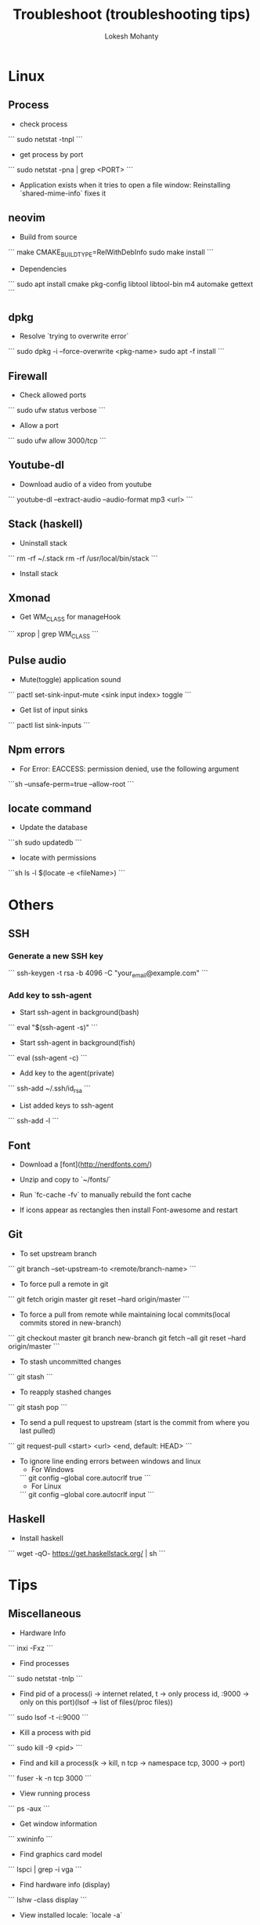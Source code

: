 #+TITLE: Troubleshoot (troubleshooting tips)
#+AUTHOR: Lokesh Mohanty

* Linux
** Process
  - check process
  ```
    sudo netstat -tnpl
  ```
  - get process by port
  ```
    sudo netstat -pna | grep <PORT>
  ```

  - Application exists when it tries to open a file window: Reinstalling `shared-mime-info` fixes it

** neovim

  - Build from source
  ```
    make CMAKE_BUILD_TYPE=RelWithDebInfo
    sudo make install
  ```

  - Dependencies
  ```
    sudo apt install cmake pkg-config libtool libtool-bin m4 automake gettext
  ```
** dpkg

  - Resolve `trying to overwrite error`
  ```
    sudo dpkg -i --force-overwrite <pkg-name>
    sudo apt -f install
  ```

** Firewall

  - Check allowed ports
  ```
  sudo ufw status verbose
  ```

  - Allow a port
  ```
  sudo ufw allow 3000/tcp
  ```

** Youtube-dl

  - Download audio of a video from youtube
  ```
    youtube-dl --extract-audio --audio-format mp3 <url>
  ```

** Stack (haskell)

  - Uninstall stack
  ```
    rm -rf ~/.stack
    rm -rf /usr/local/bin/stack
  ```
  - Install stack

** Xmonad

  - Get WM_CLASS for manageHook
  ```
    xprop | grep WM_CLASS
  ```

** Pulse audio

  - Mute(toggle) application sound
  ```
    pactl set-sink-input-mute <sink input index> toggle
  ```

  - Get list of input sinks
  ```
    pactl list sink-inputs
  ```

** Npm errors

  - For Error: EACCESS: permission denied, use the following argument
  ```sh
    --unsafe-perm=true --allow-root
    ```
    
** locate command

  - Update the database
  ```sh
    sudo updatedb
  ```

  - locate with permissions
  ```sh
    ls -l $(locate -e <fileName>)
  ```

* Others
** SSH
*** Generate a new SSH key

  ```
    ssh-keygen -t rsa -b 4096 -C "your_email@example.com"
  ```

*** Add key to ssh-agent

  - Start ssh-agent in background(bash)
  ```
    eval "$(ssh-agent -s)"
  ```

  - Start ssh-agent in background(fish)
  ```
    eval (ssh-agent -c)
  ```

  - Add key to the agent(private)
  ```
    ssh-add ~/.ssh/id_rsa
  ```

  - List added keys to ssh-agent
  ```
    ssh-add -l
  ```

** Font

  - Download a [font](http://nerdfonts.com/)
  - Unzip and copy to `~/fonts/`
  - Run `fc-cache -fv` to manually rebuild the font cache

  - If icons appear as rectangles then install Font-awesome and restart

** Git

  - To set upstream branch
  ```
    git branch --set-upstream-to <remote/branch-name>
  ```

  - To force pull a remote in git
  ```
    git fetch origin master
    git reset --hard origin/master
  ```
  - To force a pull from remote while maintaining local commits(local commits stored in new-branch)
  ```
    git checkout master
    git branch new-branch
    git fetch --all
    git reset --hard origin/master
  ```

  - To stash uncommitted changes
  ```
    git stash
  ```
  - To reapply stashed changes
  ```
    git stash pop
  ```
  - To send a pull request to upstream (start is the commit from where you last pulled)
  ```
    git request-pull <start> <url> <end, default: HEAD>
  ```

  - To ignore line ending errors between windows and linux
    - For Windows
    ```
      git config --global core.autocrlf true
    ```
    - For Linux
    ```
      git config --global core.autocrlf input
    ```

** Haskell
  - Install haskell
  ```
    wget -qO- https://get.haskellstack.org/ | sh
  ```

* Tips
** Miscellaneous

  - Hardware Info
  ```
    inxi -Fxz
  ```

  - Find processes
  ```
    sudo netstat -tnlp
  ```

  - Find pid of a process(i -> internet related, t -> only process id, :9000 -> only on this
    port)(lsof -> list of files(/proc files))
  ```
    sudo lsof -t -i:9000
  ```

  - Kill a process with pid
  ```
    sudo kill -9 <pid>
  ```

  - Find and kill a process(k -> kill, n tcp -> namespace tcp, 3000 -> port)
  ```
    fuser -k -n tcp 3000
  ```

  - View running process
  ```
    ps -aux
  ```

  - Get window information
  ```
    xwininfo
  ```

  - Find graphics card model
  ```
    lspci | grep -i vga
  ```

  - Find hardware info (display)
  ```
    lshw -class display
  ```

  - View installed locale: `locale -a`
  - Setup locale: `echo "LANG=en_US.UTF-8" > /etc/locale.conf`

  - Splitting/Compression
  ```
    * create archives
    $ tar cz my_large_file_1 my_large_file_2 | split -b 1024MiB - myfiles_split.tgz_
    * uncompress
    $ cat myfiles_split.tgz_* | tar xz
  ```

* Handy Commands
** Ubuntu
  - Lock user
  ```
    gnome-screensaver-command -l
  ```

  - Unlock user
  ```
    loginctl unlock-session <session-id>
  ```

  - Get all sessions
  ```
    loginctl list-sessions --no-legend | while read id rest; do echo; loginctl show-session $id; done
  ```

** Scrot
  - Generate thumbnail, <num> is percentage of original size
  ```
    scrot --thumb <num>
  ``` 

  - Execute operations on saved images
  ```
    scrot -e 'mv $f ~/Pictures/'
  ```

  - Adjust quality of screenshot, <num> is in the scale of 1-100
  ```
    scrot --quality <num>
  ```

** Swap escape and capslock
  - In gnome based desktop environment
  ```
    dconf write "/org/gnome/desktop/input-sources/xkb-options" "['caps:swapescape']"
  ```
  - Or
  ```
    setxkbmap -option caps:swapescape
  ```

** Change boot runlevel to multi user(used graphical instead of multi-user to revert)

  - To change for the next boot
  ```
    systemctl enable multi-user.target
    systemctl set-default multi-user.target
  ```

  - To change for the current boot
  ```
    systemctl isolate multi-user.target
  ```

  - Manual way(not recommended)
  ```
    rm -f /etc/systemd/system/default.target
    ln -s /lib/systemd/system/multi-user.target /etc/systemd/system/default.target
  ```

** ffmpeg

  - Concatenate 2 videos of same format(out.mp4 -> output file)(list.txt contains the file names -> file 'first.mp4' (next line) file 'second.mp4')
  ```
    ffmpeg -f concat -i list.txt -c copy out.mp4
  ```

  - Extract audio from video file(video.mp4 -> video file, output.mp3 -> extracted audio file)
  ```
    ffmpeg -i video.mp4 -vn -ac 2 -ar 44100 -ab 320k -f mp3 output.mp3
  ```

  - Compress video file(lower crf value has higher quality, 24 to 30 in general)
  ```
    ffmpeg -i input.mp4 -vcodec libx265 -crf 24 output.mp4
  ```

** gpg

  - gpg basic commands(armor flag outputs to ascii text instead of binary)
  ```
    gpg --full-generate-key
    gpg --list-keys
    gpg --encrypt --receipent <receipent name/any string> <file>
    gpg --encrypt --armor --receipent <receipent name/any string> <file> 
    gpg --decrypt <file>
    gpg --output <file> --decrypt <encrypted-file>
    gpg --sign <file>
    gpg --clearsign <file>
    gpg --detach-sign <file>
  ```
